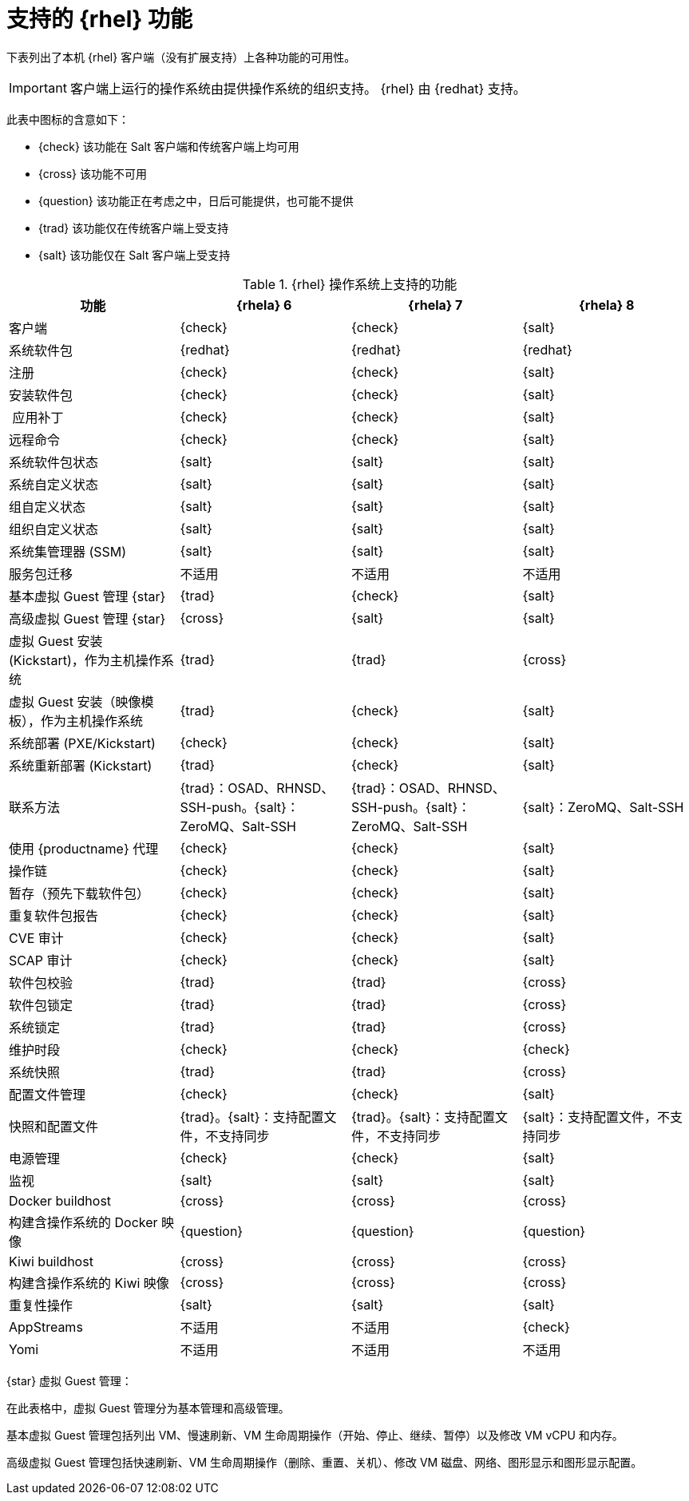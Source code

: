[[supported-features-rh]]
= 支持的 {rhel} 功能


下表列出了本机 {rhel} 客户端（没有扩展支持）上各种功能的可用性。


[IMPORTANT]
====
客户端上运行的操作系统由提供操作系统的组织支持。 {rhel} 由 {redhat} 支持。
====

此表中图标的含意如下：

* {check} 该功能在 Salt 客户端和传统客户端上均可用
* {cross} 该功能不可用
* {question} 该功能正在考虑之中，日后可能提供，也可能不提供
* {trad} 该功能仅在传统客户端上受支持
* {salt} 该功能仅在 Salt 客户端上受支持


[cols="1,1,1,1", options="header"]
.{rhel} 操作系统上支持的功能
|===

| 功能
|{rhela}{nbsp}6
 | {rhela}{nbsp}7
 | {rhela}{nbsp}8
 
 | 客户端
 | {check}
 | {check}
 | {salt}
 
 | 系统软件包
 | {redhat}
 | {redhat}
 | {redhat}
 
 | 注册
 | {check}
 | {check}
 | {salt}
 
 | 安装软件包
 | {check}
 | {check}
 | {salt}
 
 | 应用补丁
 | {check}
 | {check}
 | {salt}
 
 | 远程命令
 | {check}
 | {check}
 | {salt}
 
 | 系统软件包状态
 | {salt}
 | {salt}
 | {salt}
 
 | 系统自定义状态
 | {salt}
 | {salt}
 | {salt}
 
 | 组自定义状态
 | {salt}
 | {salt}
 | {salt}
 
 | 组织自定义状态
 | {salt}
 | {salt}
 | {salt}
 
 | 系统集管理器 (SSM)
 | {salt}
 | {salt}
 | {salt}
 
 | 服务包迁移
 | 不适用
 | 不适用
 | 不适用
 
 | 基本虚拟 Guest 管理 {star}
 | {trad}
 | {check}
 | {salt}
 
 | 高级虚拟 Guest 管理 {star}
 | {cross}
 | {salt}
 | {salt}
 
 | 虚拟 Guest 安装 (Kickstart)，作为主机操作系统
 | {trad}
 | {trad}
 | {cross}
 
 | 虚拟 Guest 安装（映像模板），作为主机操作系统
 | {trad}
 | {check}
 | {salt}
 
 | 系统部署 (PXE/Kickstart)
 | {check}
 | {check}
 | {salt}
 
 | 系统重新部署 (Kickstart)
 | {trad}
 | {check}
 | {salt}
 
 | 联系方法
 | {trad}：OSAD、RHNSD、SSH-push。{salt}：ZeroMQ、Salt-SSH
 | {trad}：OSAD、RHNSD、SSH-push。{salt}：ZeroMQ、Salt-SSH
 | {salt}：ZeroMQ、Salt-SSH
 
 | 使用 {productname} 代理
 | {check}
 | {check}
 | {salt}
 
 | 操作链
 | {check}
 | {check}
 | {salt}
 
 | 暂存（预先下载软件包）
 | {check}
 | {check}
 | {salt}
 
 | 重复软件包报告
 | {check}
 | {check}
 | {salt}
 
 | CVE 审计
 | {check}
 | {check}
 | {salt}
 
 | SCAP 审计
 | {check}
 | {check}
 | {salt}
 
 | 软件包校验
| {trad}
 | {trad}
 | {cross}
 
 | 软件包锁定
| {trad}
 | {trad}
 | {cross}
 
 | 系统锁定
| {trad}
 | {trad}
 | {cross}
 
 | 维护时段
 | {check}
 | {check}
 | {check}
 
 | 系统快照
| {trad}
 | {trad}
 | {cross}
 
 | 配置文件管理
 | {check}
 | {check}
 | {salt}
 
 | 快照和配置文件
 | {trad}。{salt}：支持配置文件，不支持同步
 | {trad}。{salt}：支持配置文件，不支持同步
 | {salt}：支持配置文件，不支持同步
 
 | 电源管理
 | {check}
 | {check}
 | {salt}
 
 | 监视
 | {salt}
 | {salt}
 | {salt}
 
 | Docker buildhost
 | {cross}
 | {cross}
 | {cross}
 
 | 构建含操作系统的 Docker 映像
| {question}
 | {question}
 | {question}
 
 | Kiwi buildhost
 | {cross}
 | {cross}
 | {cross}
 
 | 构建含操作系统的 Kiwi 映像
 | {cross}
 | {cross}
 | {cross}
 
 | 重复性操作
 | {salt}
 | {salt}
 | {salt}
 
 | AppStreams
 | 不适用
 | 不适用
 | {check}
 
 | Yomi
 | 不适用
 | 不适用
 | 不适用
 
|===


{star} 虚拟 Guest 管理：

在此表格中，虚拟 Guest 管理分为基本管理和高级管理。

基本虚拟 Guest 管理包括列出 VM、慢速刷新、VM 生命周期操作（开始、停止、继续、暂停）以及修改 VM vCPU 和内存。

高级虚拟 Guest 管理包括快速刷新、VM 生命周期操作（删除、重置、关机）、修改 VM 磁盘、网络、图形显示和图形显示配置。

